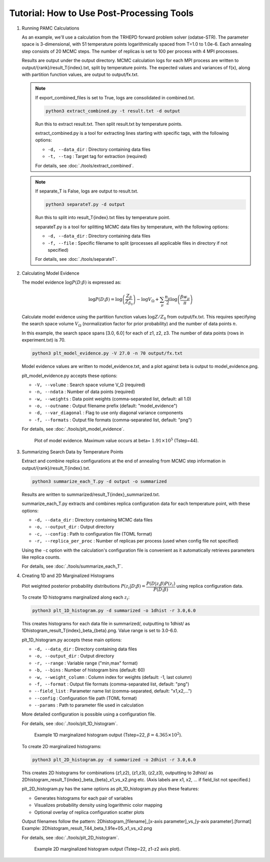 Tutorial: How to Use Post-Processing Tools
==========================================

1. Running PAMC Calculations

   As an example, we'll use a calculation from the TRHEPD forward problem solver (odatse-STR).
   The parameter space is 3-dimensional, with 51 temperature points logarithmically spaced from T=1.0 to 1.0e-6.
   Each annealing step consists of 20 MCMC steps.
   The number of replicas is set to 100 per process with 4 MPI processes.
   
   Results are output under the output directory.
   MCMC calculation logs for each MPI process are written to output/{rank}/result_T{index}.txt, split by temperature points.
   The expected values and variances of f(x), along with partition function values, are output to output/fx.txt.

   .. note::

      If export_combined_files is set to True, logs are consolidated in combined.txt.

      .. code-block:: bash

         python3 extract_combined.py -t result.txt -d output

      Run this to extract result.txt. Then split result.txt by temperature points.

      extract_combined.py is a tool for extracting lines starting with specific tags, with the following options:

      * ``-d, --data_dir`` : Directory containing data files
      * ``-t, --tag`` : Target tag for extraction (required)

      For details, see :doc:`./tools/extract_combined`.

   .. note::

      If separate_T is False, logs are output to result.txt.

      .. code-block:: bash

         python3 separateT.py -d output

      Run this to split into result_T{index}.txt files by temperature point.
      
      separateT.py is a tool for splitting MCMC data files by temperature, with the following options:

      * ``-d, --data_dir`` : Directory containing data files
      * ``-f, --file`` : Specific filename to split (processes all applicable files in directory if not specified)
      
      For details, see :doc:`./tools/separateT`.

2. Calculating Model Evidence

   The model evidence :math:`\log P(D;\beta)` is expressed as:

   .. math::

      \log P(D;\beta) = \log\left(\dfrac{Z_\beta}{Z_{\beta_0}}\right) - \log V_\Omega + \sum_\mu \dfrac{n_\mu}{2}\log\left(\dfrac{\beta w_\mu}{\pi}\right)

   Calculate model evidence using the partition function values :math:`\log Z/Z_0` from output/fx.txt. This requires specifying the search space volume :math:`V_\Omega` (normalization factor for prior probability) and the number of data points :math:`n`.

   In this example, the search space spans [3.0, 6.0] for each of z1, z2, z3. The number of data points (rows in experiment.txt) is 70.

   .. code-block:: bash

      python3 plt_model_evidence.py -V 27.0 -n 70 output/fx.txt

   Model evidence values are written to model_evidence.txt, and a plot against beta is output to model_evidence.png.

   plt_model_evidence.py accepts these options:

   * ``-V, --volume`` : Search space volume V_Ω (required)
   * ``-n, --ndata`` : Number of data points (required)
   * ``-w, --weights`` : Data point weights (comma-separated list, default: all 1.0)
   * ``-o, --outname`` : Output filename prefix (default: "model_evidence")
   * ``-d, --var_diagonal`` : Flag to use only diagonal variance components
   * ``-f, --formats`` : Output file formats (comma-separated list, default: "png")

   For details, see :doc:`./tools/plt_model_evidence`.

   .. figure:: ../../../common/img/post/model_evidence.*

      Plot of model evidence. Maximum value occurs at beta= :math:`1.91\times 10^5` (Tstep=44).
   
      
3. Summarizing Search Data by Temperature Points
  
   Extract and combine replica configurations at the end of annealing from MCMC step information in output/{rank}/result_T{index}.txt.

   .. code-block:: bash

      python3 summarize_each_T.py -d output -o summarized
      
   Results are written to summarized/result_T{index}_summarized.txt.

   summarize_each_T.py extracts and combines replica configuration data for each temperature point, with these options:

   * ``-d, --data_dir`` : Directory containing MCMC data files
   * ``-o, --output_dir`` : Output directory
   * ``-c, --config`` : Path to configuration file (TOML format)
   * ``-r, --replica_per_proc`` : Number of replicas per process (used when config file not specified)

   Using the ``-c`` option with the calculation's configuration file is convenient as it automatically retrieves parameters like replica counts.

   For details, see :doc:`./tools/summarize_each_T`.

4. Creating 1D and 2D Marginalized Histograms

   Plot weighted posterior probability distributions :math:`P(z_i|D;\beta) = \dfrac{P(D|z_i\beta) P(z_i)}{P(D;\beta)}` using replica configuration data.

   To create 1D histograms marginalized along each :math:`z_i`:

   .. code-block:: bash

      python3 plt_1D_histogram.py -d summarized -o 1dhist -r 3.0,6.0

   This creates histograms for each data file in summarized/, outputting to 1dhist/ as 1Dhistogram_result_T{index}_beta_{beta}.png. Value range is set to 3.0-6.0.

   plt_1D_histogram.py accepts these main options:

   * ``-d, --data_dir`` : Directory containing data files
   * ``-o, --output_dir`` : Output directory
   * ``-r, --range`` : Variable range ("min,max" format)
   * ``-b, --bins`` : Number of histogram bins (default: 60)
   * ``-w, --weight_column`` : Column index for weights (default: -1, last column)
   * ``-f, --format`` : Output file formats (comma-separated list, default: "png")
   * ``--field_list`` : Parameter name list (comma-separated, default: "x1,x2,...")
   * ``--config`` : Configuration file path (TOML format)
   * ``--params`` : Path to parameter file used in calculation

   More detailed configuration is possible using a configuration file.

   For details, see :doc:`./tools/plt_1D_histogram`.

   .. figure:: ../../../common/img/post/1Dhistogram_result_T22.*

      Example 1D marginalized histogram output (Tstep=22, :math:`\beta=4.365\times 10^2`).


   To create 2D marginalized histograms:

   .. code-block:: bash

      python3 plt_2D_histogram.py -d summarized -o 2dhist -r 3.0,6.0

   This creates 2D histograms for combinations (z1,z2), (z1,z3), (z2,z3), outputting to 2dhist/ as 2Dhistogram_result_T{index}_beta_{beta}_x1_vs_x2.png etc. (Axis labels are x1, x2, ... if field_list not specified.)

   plt_2D_histogram.py has the same options as plt_1D_histogram.py plus these features:

   * Generates histograms for each pair of variables
   * Visualizes probability density using logarithmic color mapping
   * Optional overlay of replica configuration scatter plots

   Output filenames follow the pattern: 2Dhistogram_[filename]_[x-axis parameter]_vs_[y-axis parameter].[format]
   Example: 2Dhistogram_result_T44_beta_1.91e+05_x1_vs_x2.png

   For details, see :doc:`./tools/plt_2D_histogram`.

   .. figure:: ../../../common/img/post/2Dhistogram_result_T22_x1_vs_x2.*

      Example 2D marginalized histogram output (Tstep=22, z1-z2 axis plot).
